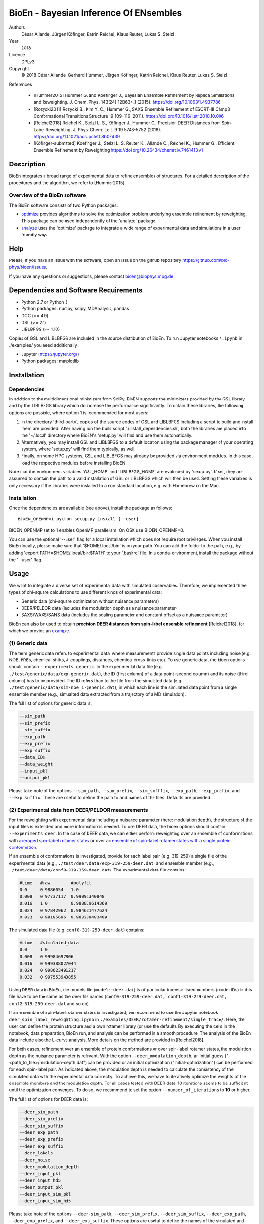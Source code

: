 BioEn - Bayesian Inference Of ENsembles
=======================================

.. image::  /img/bioen_logo.png
    :align: center
    :scale: 50%

Authors
    César Allande, Jürgen Köfinger, Katrin Reichel, Klaus Reuter, Lukas
    S. Stelzl

Year
    2018

Licence
    GPLv3

Copyright
    © 2018 César Allande, Gerhard Hummer, Jürgen Köfinger, Katrin
    Reichel, Klaus Reuter, Lukas S. Stelzl

References

    -  [Hummer2015] Hummer G. and Koefinger J., Bayesian Ensemble
       Refinement by Replica Simulations and Reweighting. J. Chem. Phys.
       143(24):12B634\_1 (2015). https://doi.org/10.1063/1.4937786
    -  [Rozycki2011] Rozycki B., Kim Y. C., Hummer G., SAXS Ensemble
       Refinement of ESCRT-III Chmp3 Conformational Transitions
       Structure 19 109–116 (2011).
       https://doi.org/10.1016/j.str.2010.10.006
    -  [Reichel2018] Reichel K., Stelzl L. S., Köfinger J., Hummer G.,
       Precision DEER Distances from Spin-Label Reweighting, J. Phys.
       Chem. Lett. 9 19 5748-5752 (2018).
       https://doi.org/10.1021/acs.jpclett.8b02439
    -  [Köfinger-submitted] Koefinger J., Stelzl L. S. Reuter K.,
       Allande C., Reichel K., Hummer G., Efficient Ensemble Refinement
       by Reweighting https://doi.org/10.26434/chemrxiv.7461413.v1

Description
-----------

BioEn integrates a broad range of experimental data to refine ensembles
of structures. For a detailed description of the procedures and the
algorithm, we refer to [Hummer2015].

.. image::  /img/bioen.png

Overview of the BioEn software
~~~~~~~~~~~~~~~~~~~~~~~~~~~~~~

The BioEn software consists of two Python packages:

* `optimize <https://github.com/bio-phys/BioEn/tree/master/bioen/optimize>`_ provides algorithms to solve the optimization problem underlying ensemble refinement by reweighting. This package can be used independently of the 'analyze' package.
* `analyze <https://github.com/bio-phys/BioEn/tree/master/bioen/analyze>`_ uses the 'optimize' package to integrate a wide range of experimental data and simulations in a user friendly way.

Help
----

Please, if you have an issue with the software, open an issue on the github repository https://github.com/bio-phys/bioen/issues.

If you have any questions or suggestions, please contact bioen@biophys.mpg.de.

Dependencies and Software Requirements
--------------------------------------

-  Python 2.7 or Python 3
-  Python packages: numpy, scipy, MDAnalysis, pandas
-  GCC (>= 4.9)
-  GSL (>= 2.1)
-  LIBLBFGS (>= 1.10)

Copies of GSL and LIBLBFGS are included in the source distribution of
BioEn. To run Jupyter notebooks ``*.ipynb`` in ./examples/ you need
additionally

-  Jupyter (https://jupyter.org/)
-  Python packages: matplotlib

Installation
------------

Dependencies
~~~~~~~~~~~~

In addition to the multidimensional minimizers from SciPy, BioEN
supports the minimizers provided by the GSL library and by the LIBLBFGS
library which do increase the performance significantly. To obtain these
libraries, the following options are possible, where option 1 is
recommended for most users:

1. In the directory 'third-party', copies of the source codes of GSL and
   LIBLBFGS including a script to build and install them are provided.
   After having run the build script './install\_dependencies.sh', both
   the libraries are placed into the '~/.local' directory where BioEN's
   'setup.py' will find and use them automatically.
2. Alternatively, you may install GSL and LIBLBFGS to a default location
   using the package manager of your operating system, where 'setup.py'
   will find them typically, as well.
3. Finally, on some HPC systems, GSL and LIBLBFGS may already be
   provided via environment modules. In this case, load the respective
   modules before installing BioEN.

Note that the environment variables 'GSL\_HOME' and 'LIBLBFGS\_HOME' are
evaluated by 'setup.py'. If set, they are assumed to contain the path to
a valid installation of GSL or LIBLBFGS which will then be used. Setting
these variables is only necessary if the libraries were installed to a
non standard location, e.g. with Homebrew on the Mac.

Installation
~~~~~~~~~~~~

Once the dependencies are available (see above), install the package as
follows:

::

    BIOEN_OPENMP=1 python setup.py install [--user]

BIOEN\_OPENMP set to 1 enables OpenMP parallelism. On OSX use
BIOEN\_OPENMP=0.

You can use the optional '--user' flag for a local installation which
does not require root privileges. When you install BioEn locally, please
make sure that '$HOME/.local/bin' is on your path. You can add the
folder to the path, e.g., by adding 'export PATH=$HOME/.local/bin:$PATH'
to your '.bashrc' file. In a conda-environment, install the package
without the '--user' flag.

Usage
-----

We want to integrate a diverse set of experimental data with simulated
observables. Therefore, we implemented three types of chi-square
calculations to use different kinds of experimental data:

-  Generic data (chi-square optimization without nuisance parameters)
-  DEER/PELDOR data (includes the modulation depth as a nuisance
   parameter)
-  SAXS/WAXS/SANS data (includes the scaling parameter and constant
   offset as a nuisance parameter)

BioEn can also be used to obtain **precision DEER distances from
spin-label ensemble refinement** [Reichel2018], for which we provide an
`example <https://github.com/bio-phys/BioEn/tree/master/examples/DEER/rotamer-refinement/POTRA>`__.

(1) Generic data
~~~~~~~~~~~~~~~~

The term generic data refers to experimental data, where measurements
provide single data points including noise (e.g. NOE, PREs, chemical
shifts, J-couplings, distances, chemical cross-links etc). To use
generic data, the bioen options should contain
``--experiments generic``. In the experimental data file (e.g.
``./test/generic/data/exp-generic.dat``), the ID (first column) of a
data point (second column) and its noise (third column) has to be
provided. The ID refers than to the file from the simulated data (e.g.
``./test/generic/data/sim-noe_1-generic.dat``), in which each line is
the simulated data point from a single ensemble member (e.g., simualted
data extracted from a trajectory of a MD simulation).

The full list of options for generic data is:

.. code:: bash

    --sim_path
    --sim_prefix
    --sim_suffix
    --exp_path
    --exp_prefix
    --exp_suffix
    --data_IDs
    --data_weight
    --input_pkl
    --output_pkl

Please take note of the options ``--sim_path``, ``--sim_prefix``,
``--sim_sufffix``, ``--exp_path``, ``--exp_prefix``, and
``--exp_suffix``. These are useful to define the path to and names of
the files. Defaults are provided.

(2) Experimental data from DEER/PELDOR measurements
~~~~~~~~~~~~~~~~~~~~~~~~~~~~~~~~~~~~~~~~~~~~~~~~~~~

For the reweighting with experimental data including a nuisance
parameter (here: modulation depth), the structure of the input files is
extended and more information is needed. To use DEER data, the bioen
options should contain ``--experiments deer``. In the case of DEER data,
we can either perform reweighting over an ensemble of conformations with
`averaged spin-label rotamer
states <https://github.com/bio-phys/BioEn/blob/master/examples/DEER/conformation-refinement/conformer_refinement.ipynb>`__
or over an `ensemble of spin-label rotamer states with a single protein
conformation <https://github.com/bio-phys/BioEn/blob/master/examples/DEER/rotamer-refinement/POTRA/rotamer_refinement_potra.ipynb>`__.

If an ensemble of conformations is investigated, provide for each label
pair (e.g. 319-259) a single file of the experimental data (e.g.,
``./test/deer/data/exp-319-259-deer.dat``) and ensemble member (e.g.,
``./test/deer/data/conf0-319-259-deer.dat``). The experimental data file
contains:

.. code:: bash

    #time   #raw        #polyfit
    0.0     0.9886054   1.0
    0.008   0.97737117  0.99091340848
    0.016   1.0         0.988879614369
    0.024   0.97842962  0.984631477624
    0.032   0.98185696  0.983339482409

The simulated data file (e.g. ``conf0-319-259-deer.dat``) contains:

.. code:: bash

    #time   #simulated_data
    0.0     1.0
    0.008   0.99984697806
    0.016   0.999388027044
    0.024   0.998623491217
    0.032   0.997553943855

Using DEER data in BioEn, the models file (``models-deer.dat``) is of
particular interest: listed numbers (model IDs) in this file have to be
the same as the deer file names
(``conf0-319-259-deer.dat, conf1-319-259-deer.dat, conf2-319-259-deer.dat``
and so on).

If an ensemble of spin-label rotamer states is investigated, we
recommend to use the Jupyter notebook
``deer_spin_label_reweighting.ipynb`` in
``./examples/DEER/rotamer-refinement/single_trace/``. Here, the user can
define the protein structure and a own rotamer library (or use the
default). By executing the cells in the notebook, data preparation,
BioEn run, and analysis can be performed in a smooth procedure. The
analysis of the BioEn data include also the L-curve analysis. More
details on the method are provided in [Reichel2018].

For both cases, refinement over an ensemble of protein conformations or
over spin-label rotamer states, the modulation depth as the nuisance
parameter is relevant. With the option ``--deer_modulation_depth``, an
initial guess ("<path\_to\_file>/modulation-depth.dat") can be provided
or an initial optimization ("initial-optimization") can be performed for
each spin-label pair. As indicated above, the modulation depth is needed
to calculate the consistency of the simulated data with the experimental
data correctly. To achieve this, we have to iteratively optimize the
weights of the ensemble members and the modulation depth. For all cases
tested with DEER data, 10 iterations seems to be sufficient until the
optimization converges. To do so, we recommend to set the option
``--number_of_iterations`` to **10** or higher.

The full list of options for DEER data is:

.. code:: bash

    --deer_sim_path
    --deer_sim_prefix
    --deer_sim_suffix
    --deer_exp_path
    --deer_exp_prefix
    --deer_exp_suffix
    --deer_labels
    --deer_noise
    --deer_modulation_depth
    --deer_input_pkl
    --deer_input_hd5
    --deer_output_pkl
    --deer_input_sim_pkl
    --deer_input_sim_hd5

Please take note of the options ``--deer-sim_path``,
``--deer_sim_prefix``, ``--deer_sim_suffix``, ``--deer_exp_path``,
``--deer_exp_prefix``, and ``--deer_exp_suffix``. These options are
useful to define the names of the simulated and experimental files. In
addition, please define the spin-label pairs with ``--deer_labels``
(e.g.; "319-259,370-259"), which is also part of the experimental and
simulated data file names (see above).

(3) Experimental data from SAXS/WAXS measurements
~~~~~~~~~~~~~~~~~~~~~~~~~~~~~~~~~~~~~~~~~~~~~~~~~

BioEn can be used with `scattering
data <https://github.com/bio-phys/BioEn/blob/master/examples/scattering/scattering_reweighting.ipynb>`__
like SAXS or WAXS, for which we provide also the optimization of the
nuisance parameter (here: coefficient). To use scattering data, the
bioen options should contain ``--experiments scattering``. The input
data is handled in a similar way as the DEER data, but just for a single
scattering curve and not different label-pairs. The standard file format
for experimental data (e.g. ``lyz-exp.dat``) is:

.. code:: bash

    #   q                 I(q)      error/noise
    4.138455E-02        5.904029    1.555333E-01
    4.371607E-02        5.652469    1.527037E-01
    4.604759E-02        5.533381    1.521723E-01
    4.837912E-02        5.547052    1.474577E-01
    5.071064E-02        5.296281    1.436712E-01

The simulated data file (e.g. ``lyz0-sim-saxs.dat``) contains:

.. code:: bash

    #   q               I(q)
    4.138454e-02    2.906550e+06
    4.371607e-02    2.865970e+06
    4.604758e-02    2.823741e+06
    4.837911e-02    2.779957e+06
    5.071064e-02    2.734716e+06

To handle different data input, we recommend to use the ipython notebook
``./examples/scattering/scattering_reweighting.ipynb``.

The full list of options for scattering data is:

.. code:: bash

    --scattering_sim_path
    --scattering_sim_prefix.
    --scattering_sim_suffix
    --scattering_exp_pPath
    --scattering_exp_prefix
    --scattering_exp_suffix
    --scattering_noise
    --scattering_coefficient
    --scattering_data_weight
    --scattering_input_pkl
    --scattering_input_hd5
    --scattering_input_sim_pkl
    --scattering_input_sim_hd5
    --scattering_output_pkl

Please take note of the options ``--scattering_sim_prefix``,
``--scattering_sim_sufffix``, ``--scattering_exp_prefix``, and
``--scattering_exp_suffix``. These options are useful to define the
names of the files of experimental and simulated.

As indicated above, a nuisance parameter (here: coefficient) is needed
to calculate the consistency of the simulated data with the experimental
data correctly. To achieve this, we have to iteratively optimize the
weights of the ensemble members and the coefficient. For all cases
tested with scattering data, 10 iterations seems to be sufficient until
the optimization converges. To do so, we recommend to set the option
``--number_of_iterations`` to **10** or higher.

Other options and settings
~~~~~~~~~~~~~~~~~~~~~~~~~~

The initial and reference weights can be set with
``--reference_weights`` and ``--initial_weights``. For both options, one
can either choose **uniform** (uniformly distributed weights; default),
**random** (randomly distributed weights), or provide a file as input.

As described in [Hummer2015], we have to balance the consistency with
the experimental data (chi-square) with the changes in the weights
(relative entropy) by the **confidence parameter theta**. We can achieve
this aim by the maximum-entropy principle and as such avoid
over-fitting. To decide for the correct confidence parameter theta for a
specific set of data, usually a theta-series is applied. This means,
that for each theta an independent ensemble refinement run is performed.
Subsequent L-curve analysis (relative entropy vs. chi-square) leads us
to the optimal weight distribution. Please note, that the choice of the
confidence parameter depends on the system and data. In the BioEn
software package, one can choose ``--theta`` by defining a single value
(e.g., 10.0) or a theta-series, which can be provided as a list (e.g.,
100.0,10.0,1.0) or a list in a file (e.g., <path\_to\_file>/thetas.dat).

To check the BioEn results quickly, a simple plot can be generated, that
compares experimental data and ensemble averaged simulated data for the
used confidence values. Therefore, the following three options have to
be set: ``--simple_plot``, ``--simple_plot_input`` and
``--simple_plot_output``. The file name of the output pkl file has to be
provided for ``--simple_plot_input``. The data in this pkl file is
visualized and saved in a pdf file, which can be specified with
``--simple_plot_output``.

Misc options
~~~~~~~~~~~~

The option ``--output_pkl_input_data`` can be used to generate a pkl
file of all settings, parameters and weights from the previous BioEn
run. This file can then be used afterwards with ``--input_pkl`` to
restart the BioEn calculation.

Minimal example
~~~~~~~~~~~~~~~

The minimal amount of input parameters are:

-  number of ensemble members (``--number_of_models``)
-  list of models (``--models_list``)
-  type of experiments (``--experiments``)
-  input experimental and simulated data

In case you have data from NMR measurements (e.g. NOEs), a typical
invocation would look like this:

.. code:: bash

    bioen \
        --number_of_models 10 \
        --models_list <path-to-data>/models-generic.dat \
        --experiments generic \
        --theta 0.01 \
        --sim_path <path-to-data> \
        --exp_path <path-to-data> \
        --data_ids all

We provide example test scripts ``run_bioen*.sh`` in
``./test/generic/``, ``./test/deer/``, and ``./test/scattering/`` to run
BioEn with the three mentioned types of data.

Default settings
~~~~~~~~~~~~~~~~

The default setting for reweighting is log-weights for the procedure and
bfgs2 for the optimization algorithm.

Output
~~~~~~

Three BioEn output files are generated by default, for which you can
choose the file names or leave it with the default naming.

(1) The most useful BioEn output file is in pickle (pkl) format. Choose
    the name of this file with the option ``--output_pkl``. The default
    file name is **bioen\_result.pkl**. This pkl file contains all
    relevant information from the weight optimization including
    experimental data, ensemble averaged data, (reference, initial, and
    optimized) weights, consistency of experimental data with
    experimental data (chi-squared), relative entropy, etc. For a
    complete analysis of your BioEn calculations, this file is
    essential.
(2) The second file contains a list of weights in text file format. The
    name can be choosen with ``--output_weights``. The default name is
    **bioen\_result\_weights.dat**. But careful, it generates this file
    only for the smallest confidence value theta.
(3) The third files contains for each ensemble member the corresponding
    weight. This file is similar to the second file, however, it
    includes also the IDs of each ensemble member and is as such in a
    tabular form. The name of the file can be chosen by
    ``--output_models_weights`` with the default file name
    **bioen\_result\_models\_weights.dat**. Also here, this file is
    generated from the smallest confidence value theta.

Misc information
~~~~~~~~~~~~~~~~

We recommend to have a close look at the files in the folders
``./test/generic/``, ``./test/deer/``, and ``./test/scatter/``. These
files can be used to understand and transfer the own scientific
questions to BioEn. Lines including ``#`` are in general ignored.

For further options and more information, type:

::

    bioen --help

FAQs
----

Q: All my optimization yield "fmin\_final = 0.0". What is going on?

A: This could indicate that the path to fast libraries was not properly
set before installing the package.


